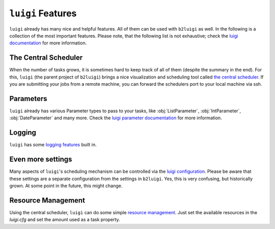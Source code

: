 .. _luigi-features-label:

``luigi`` Features
==================

``luigi`` already has many nice and helpful features.
All of them can be used with ``b2luigi`` as well.
In the following is a collection of the most important features.
Please note, that the following list is not exhaustive; check the `luigi documentation <https://luigi.readthedocs.io/en/stable/index.html>`_ for more information.

The Central Scheduler
---------------------

When the number of tasks grows, it is sometimes hard to keep track of all of them (despite the summary in the end).
For this, ``luigi`` (the parent project of ``b2luigi``) brings a nice visualization and scheduling tool called `the central scheduler <https://luigi.readthedocs.io/en/stable/central_scheduler.html>`_.
If you are submitting your jobs from a remote machine, you can forward the schedulers port to your local machine via ssh.

Parameters
----------
``luigi`` already has various Parameter types to pass to your tasks, like :obj:`ListParameter`, :obj:`IntParameter`, :obj:`DateParameter` and many more.
Check the `luigi parameter documentation <https://luigi.readthedocs.io/en/stable/parameters.html>`_ for more information.

Logging
-------
``luigi`` has some `logging features <https://luigi.readthedocs.io/en/stable/logging.html>`_ built in.

Even more settings
------------------
Many aspects of ``luigi``'s scheduling mechanism can be controlled via the `luigi configuration <https://luigi.readthedocs.io/en/stable/configuration.html>`_.
Please be aware that these settings are a separate configuration from the settings in ``b2luigi``.
Yes, this is very confusing, but historically grown. At some point in the future, this might change.

Resource Management
-------------------
Using the central scheduler, ``luigi`` can do some simple `resource management <https://luigi.readthedocs.io/en/stable/configuration.html#resources>`_.
Just set the available resources in the `luigi.cfg` and set the amount used as a task property.
